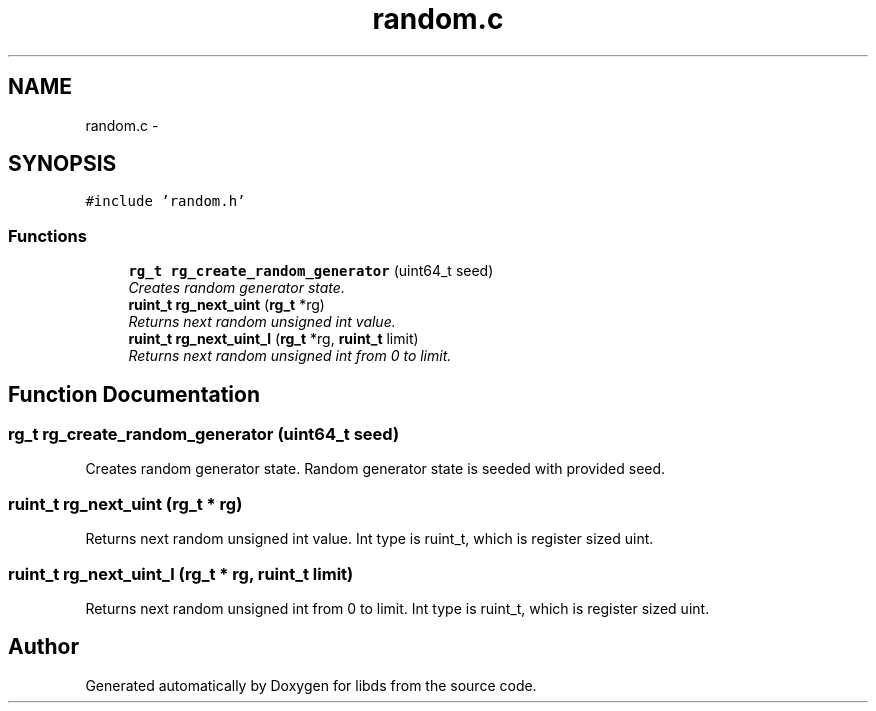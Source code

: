 .TH "random.c" 3 "Mon Jan 4 2016" "Version v0.2" "libds" \" -*- nroff -*-
.ad l
.nh
.SH NAME
random.c \- 
.SH SYNOPSIS
.br
.PP
\fC#include 'random\&.h'\fP
.br

.SS "Functions"

.in +1c
.ti -1c
.RI "\fBrg_t\fP \fBrg_create_random_generator\fP (uint64_t seed)"
.br
.RI "\fICreates random generator state\&. \fP"
.ti -1c
.RI "\fBruint_t\fP \fBrg_next_uint\fP (\fBrg_t\fP *rg)"
.br
.RI "\fIReturns next random unsigned int value\&. \fP"
.ti -1c
.RI "\fBruint_t\fP \fBrg_next_uint_l\fP (\fBrg_t\fP *rg, \fBruint_t\fP limit)"
.br
.RI "\fIReturns next random unsigned int from 0 to limit\&. \fP"
.in -1c
.SH "Function Documentation"
.PP 
.SS "\fBrg_t\fP rg_create_random_generator (uint64_t seed)"

.PP
Creates random generator state\&. Random generator state is seeded with provided seed\&. 
.SS "\fBruint_t\fP rg_next_uint (\fBrg_t\fP * rg)"

.PP
Returns next random unsigned int value\&. Int type is ruint_t, which is register sized uint\&. 
.SS "\fBruint_t\fP rg_next_uint_l (\fBrg_t\fP * rg, \fBruint_t\fP limit)"

.PP
Returns next random unsigned int from 0 to limit\&. Int type is ruint_t, which is register sized uint\&. 
.SH "Author"
.PP 
Generated automatically by Doxygen for libds from the source code\&.
